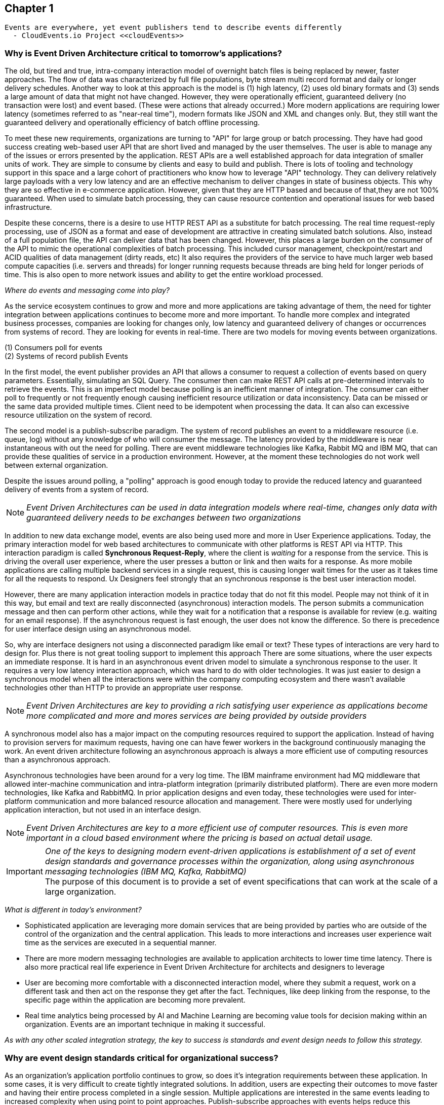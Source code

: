 // Cloud Event Project Notes
// A specification for describing event data in a common way 
//
// Why Cloud Events?
// 
// //Events are everywhere, yet event publishers tend to describe events differently.
//
// Value Proposition
// 
// This section describes some of the use-cases that explain the value of CloudEvents.
// 
// Normalizing Events Across Services & Platforms
// Facilitating Integrations Across Services & Platforms
// Increasing Portability of Functions-as-a-Service
// Improving Development & Testing of Event-Driven/Serverless Architectures
// Event Data Evolution
// Normalizing Webhooks
// Policy Enforcement
// Event Tracing
// IoT
// Event Correlation

== Chapter 1 ==

[lead,indent=5]
 Events are everywhere, yet event publishers tend to describe events differently 
   - CloudEvents.io Project <<cloudEvents>>

=== Why is Event Driven Architecture critical to tomorrow's applications? ===
// Talk about API polling and the need to change over polling or under polling
// State transitions - Time based or data-centric (data triggers)



The old, but tired and true, intra-company interaction model of overnight batch files is being replaced by newer, faster approaches.
The flow of data was characterized by full file populations, byte stream multi record format and daily or longer delivery schedules.
Another way to look at this approach is the model is (1) high latency, (2) uses old binary formats and (3) sends a large amount of data that might not have changed.
However, they were operationally efficient, guaranteed delivery (no transaction  were lost) and event based.
(These were actions that already occurred.) More modern applications are requiring lower latency (sometimes referred to as "near-real time"), modern formats like JSON and XML and changes only. 
But, they still want the guaranteed delivery and operationally efficiency of batch offline processing.

To meet these new requirements, organizations are turning to "API" for large group or batch processing.
They have had good success creating web-based user API that are short lived and managed by the user themselves. 
The user is able to manage any of the issues or errors presented by the application.
REST APIs are a well established approach for data integration of smaller units of work. 
They are simple to consume by clients and easy to build and publish.
There is lots of tooling and technology support in this space and a large cohort of practitioners who know how to leverage "API" technology.
They can delivery relatively large payloads with a very low latency and are an effective mechanism to deliver changes in state of business objects.
This why they are so effective in e-commerce application.
However, given that they are HTTP based and because of that,they are not 100% guaranteed.
When used to simulate batch processing, they can cause resource contention and operational issues for web based infrastructure. 

Despite these concerns, there is a desire to use HTTP REST API as a substitute for batch processing. 
The real time request-reply processing, use of JSON as a format  and ease of development are attractive in creating simulated batch solutions.
Also, instead of a full population file, the API can deliver data that has been changed.
However, this places a large burden on the consumer of the API to mimic the operational complexities of batch processing.
This included cursor management, checkpoint/restart and ACID qualities of data management (dirty reads, etc)
It also requires the providers of the service to have much larger web based compute capacities (i.e. servers and threads) for longer running requests because threads are bing held for longer periods of time. 
This is also open to more network issues and ability to get the entire workload processed.

_Where do events and messaging come into play?_

As the service ecosystem continues to grow and more and more applications are taking advantage of them, the need for tighter integration between applications continues to become more and more important.
To handle more complex and integrated business processes, companies are looking for changes only, low latency and guaranteed delivery of changes or occurrences from systems of record.
They are looking for events in real-time.
There are two models for moving events between organizations. 

(1) Consumers poll for events +
(2) Systems of record publish Events

In the first model, the event publisher provides an API that allows a consumer to request a collection of events based on query parameters.
Essentially, simulating an SQL Query.
The consumer then can make REST API calls at pre-determined intervals to retrieve the events.
This is an imperfect model because polling is an inefficient manner of integration.
The consumer can either poll to frequently or not frequently enough causing inefficient resource utilization or data inconsistency.
Data can be missed or the same data provided multiple times.
Client need to be idempotent when processing the data.
It can also can excessive resource utilization on the system of record.

The second model is a publish-subscribe paradigm.
The system of record publishes an event to a middleware resource (i.e. queue, log) without any knowledge of who will consumer the message.
The latency provided by the middleware is near instantaneous with out the need for polling.
There are event middleware technologies like Kafka, Rabbit MQ and IBM MQ, that can provide these qualities of service in a production environment.
However, at the moment these technologies do not work well between external organization.

Despite the issues around polling, a "polling" approach is good enough today to provide the reduced latency and guaranteed delivery of events from a system of record.

====
[NOTE]
_Event Driven Architectures can be used in data integration models where real-time, changes only data with guaranteed delivery needs to be exchanges between two organizations_
====

In addition to new data exchange model, events are also being used more and more in User Experience applications.
Today, the primary interaction model for web based architectures to communicate with other platforms is REST API via HTTP.
This interaction paradigm  is called *Synchronous Request-Reply*, where the client is _waiting_ for a response from the service.
This is driving the overall user experience, where the user presses a button or link and then waits for a response. 
As more mobile applications are calling multiple backend services in a single request, this is causing longer wait times for the user as it takes time for all the requests to respond.
Ux Designers feel strongly that an synchronous response is the best user interaction model.

However, there are many application interaction models in practice today that do not fit this model. 
People may not think of it in this way, but email and text are really disconnected (asynchronous) interaction models. 
The person submits a communication message and then can perform other actions, while they wait for a notification that a response is available for review (e.g. waiting for an email response).
If the asynchronous request is fast enough, the user does not know the difference. 
So there is precedence for user interface design using an asynchronous model. 

So, why are interface designers not using a disconnected paradigm like email or text? 
These types of interactions are very hard to design for. 
Plus there is not great tooling support to implement this approach
There are some situations, where the user expects an immediate response. 
It is hard in an asynchronous event driven model to simulate a synchronous response to the user.
It requires a very low latency interaction approach, which was hard to do with older technologies. 
It was just easier to design a synchronous model when all the interactions were within the company computing ecosystem and there wasn't available technologies other than HTTP to provide an appropriate user response.

====
[NOTE]
_Event Driven Architectures are key to providing a rich satisfying user experience as applications become more complicated and more and mores services are being provided by outside providers_ 
====

A synchronous model also has a major impact on the computing resources required to support the application.
Instead of having to provision servers for maximum requests, having one can have fewer workers in the background continuously managing the work. An event driven architecture following an asynchronous approach is always a more efficient use of computing resources than a asynchronous approach.

Asynchronous technologies have been around for a very log time. 
The IBM mainframe environment had MQ middleware that allowed inter-machine communication and intra-platform integration (primarily distributed platform). 
There are even more modern technologies, like Kafka and RabbitMQ. 
In prior application designs and even today, these technologies were used for inter-platform communication and more balanced resource allocation and management. 
There were mostly used for underlying application interaction, but not used in an interface design. 

====
[NOTE]
_Event Driven Architectures are key to a more efficient use of computer resources.
This is even more important in a cloud based environment where the pricing is based on actual detail usage._
====

====
[IMPORTANT]
_One of the keys to designing modern event-driven applications is establishment of a set of event design standards and governance processes within the organization, along using asynchronous messaging technologies (IBM MQ, Kafka, RabbitMQ)_ +
The purpose of this document is to provide a set of event specifications that can work at the scale of a large organization.
====

_What is different in today's environment?_

* Sophisticated application are leveraging more domain services that are being provided by parties who are outside of the control of the organization and the central application. 
This leads to more interactions and increases user experience wait time as the services are executed in a sequential manner.

* There are more modern messaging technologies are available to application architects to lower time time latency. 
There is also more practical real life experience in Event Driven Architecture for architects and designers to leverage

* User are becoming more comfortable with a disconnected interaction model, where they submit a request, work on a different task and then act on the response they get after the fact. Techniques, like deep linking from the response, to the specific page within the application are becoming more prevalent. 

* Real time analytics being processed by AI and Machine Learning are becoming value tools for decision making within an organization. Events are an important technique in making it successful.

_As with any other scaled integration strategy, the key to success is standards and event design needs to follow this strategy._

=== Why are event design standards critical for organizational success? ===

As an organization's application portfolio continues to grow, so does it's integration requirements between these application.
In some cases, it is very difficult to create tightly integrated solutions.
In addition, users are expecting their outcomes to move faster and having their entire process completed in a single session. 
Multiple applications are interested in the same events leading to increased complexity when using point to point approaches. Publish-subscribe approaches with events helps reduce this complexity.
Requirements for more integrations, faster deployment, reduced complexity and low latency integration is leading to more and more use of events and event driven architecture.

The design of *events* can come in all shapes and sizes. 
They can be as low level as a single data element changing(changing one's email address), to an entire business process completing (completing a transfer in a bank account).
With the move to more domain oriented organizational structures, independent autonomous groups will be designing events.
This will cause a prolific number of events being created by an organization. 
Without organizational design standards and guidelines, the lack of consistency will lead to chaos losing all the benefits of an Event Driven Architecture.
Having multiple independent team developing their own event standards will lead to more integration code for mapping models and fields between applications, which lead to more cost, longer delivery times, more brittle code and more long-term technical debt.
This may lead to additional processing cost, which might affect performance and require additional server purchases. 
This might be more acute in a cloud centric environment.

Event design standards are critical to the success of an Event Driven Architecture as the strategy is scaled up within the organization.
It isn't enough to commit to using events as a key integration strategy, the organization needs standards and the governance to enforce the standards in the design of events. 
To support friction-less and over-reaching governance, the organization needs comprehensive design guidelines to support the event designers and give rubrics to the governance groups on how to judge the quality of the design.

Having common event standards are key to creating programming language libraries and tooling. The creation of these artifacts will lead to faster development times, increased quality and improve interoperability across application platforms.

=== Why do standards and governance matter? ===

*Interoperability* 

.How do standards and governance support interoperability and tooling?

First, definitions.

[horizontal]
*message specifications* :: The message specifications are designed to provide a level of design consistency and quality in the design of messages within the organization.
The focus here is too provide a starting point and guidance for design as organizations embark on Event Driven Architecture.
The goal of the specification is to provide a glossary of terms, suggested structure and organization of the message and a preliminary list of fields names and field data types. 
Although the specifications suggests a JSON formats, the fields can be expressed in other formats (e.g. XML). 
This specification does not address the available protocols and language SDK.


*message governance* :: Message governance is the enforcement of the specifications. Specifications without governance will negate the benefits of the specifications. 
The goal of governance is to insure quality message design, making sure the message meets the domain objectives.
It also intended to insure that the message follows the specification.
This insures message interoperability.
Message governance is not intended to be a heavy handed process.

In order for messages to be interoperable, all application need to follow these specification. 
This will hopefully avoid any semantic mapping, where the same business object are modeled differently. 
It should also avoid any field mapping withing the application.
This should lead to simpler code and even less code.
Standardization also leads to the creation of tooling, which should increase productivity, quality and development time. 
Tooling can leverage the knowledge already baked into the specification.

In general, standards and tooling, should make the development of code and application interoperability less complex, less brittle, less costly, more agile with higher quality.
This should enable speed to market and lower cost of ownership in the long term.



